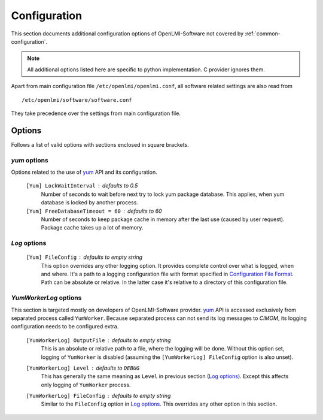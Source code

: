 Configuration
=============
This section documents additional configuration options of OpenLMI-Software
not covered by :ref:`common-configuration`.

.. note::
    All additional options listed here are specific to python implementation. C
    provider ignores them.

Apart from main configuration file ``/etc/openlmi/openlmi.conf``, all
software related settings are also read from ::

    /etc/openlmi/software/software.conf

They take precedence over the settings from main configuration file.

Options
-------
Follows a list of valid options with sections enclosed in square brackets.

*yum* options
~~~~~~~~~~~~~
Options related to the use of `yum`_ API and its configuration.

    ``[Yum] LockWaitInterval`` : defaults to 0.5
        Number of seconds to wait before next try to lock yum package database.
        This applies, when yum database is locked by another process.

    ``[Yum] FreeDatabaseTimeout = 60`` : defaults to 60
        Number of seconds to keep package cache in memory after the last use
        (caused by user request). Package cache takes up a lot of memory.

*Log* options
~~~~~~~~~~~~~

    ``[Yum] FileConfig`` : defaults to empty string
        This option overrides any other logging option. It provides complete
        control over what is logged, when and where. It's a path to a logging
        configuration file with format specified in `Configuration File Format
        <http://docs.python.org/2/library/logging.config.html#configuration-file-format>`_.
        Path can be absolute or relative. In the latter case it's relative to a
        directory of this configuration file.

*YumWorkerLog* options
~~~~~~~~~~~~~~~~~~~~~~
This section is targeted mostly on developers of OpenLMI-Software provider.
`yum`_ API is accessed exclusively from separated process called ``YumWorker``.
Because separated process can not send its log messages to *CIMOM*, its
logging configuration needs to be configured extra.

    ``[YumWorkerLog] OutputFile`` : defaults to empty string
        This is an absolute or relative path to a file, where the logging
        will be done. Without this option set, logging of ``YumWorker`` is
        disabled (assuming the ``[YumWorkerLog] FileConfig`` option is also
        unset).

    ``[YumWorkerLog] Level`` : defaults to ``DEBUG``
        This has generally the same meaning as ``Level`` in previous section
        (`Log options`_). Except this affects only logging of ``YumWorker``
        process.

    ``[YumWorkerLog] FileConfig`` : defaults to empty string
        Similar to the ``FileConfig`` option in `Log options`_. This overrides
        any other option in this section.

.. ****************************************************************************
.. _yum: http://yum.baseurl.org/
